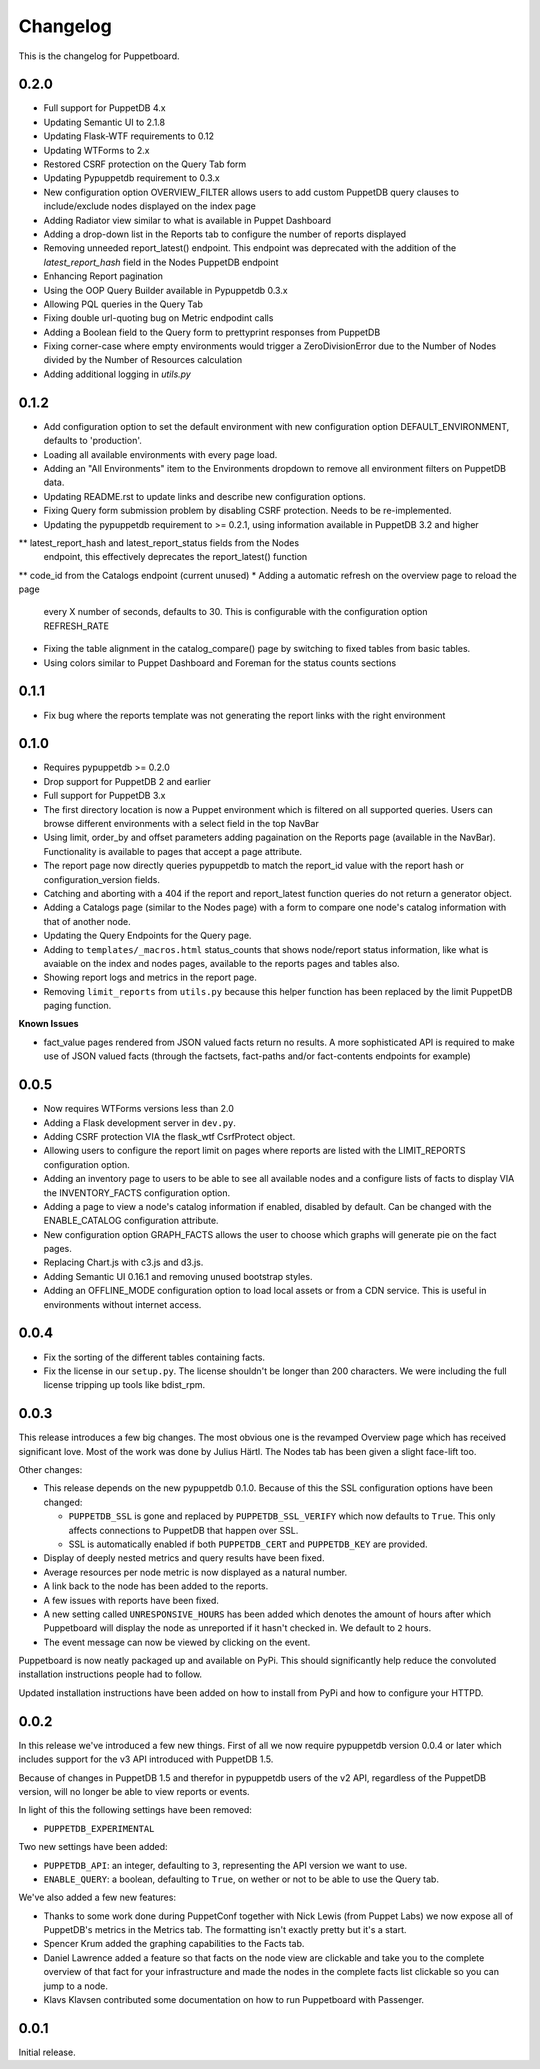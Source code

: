 #########
Changelog
#########

This is the changelog for Puppetboard.

0.2.0
=====

* Full support for PuppetDB 4.x
* Updating Semantic UI to 2.1.8
* Updating Flask-WTF requirements to 0.12
* Updating WTForms to 2.x
* Restored CSRF protection on the Query Tab form
* Updating Pypuppetdb requirement to 0.3.x
* New configuration option OVERVIEW_FILTER allows users to add custom
  PuppetDB query clauses to include/exclude nodes displayed on the
  index page
* Adding Radiator view similar to what is available in Puppet Dashboard
* Adding a drop-down list in the Reports tab to configure the number of
  reports displayed
* Removing unneeded report_latest() endpoint. This endpoint was deprecated
  with the addition of the `latest_report_hash` field in the Nodes
  PuppetDB endpoint
* Enhancing Report pagination
* Using the OOP Query Builder available in Pypuppetdb 0.3.x
* Allowing PQL queries in the Query Tab
* Fixing double url-quoting bug on Metric endpodint calls
* Adding a Boolean field to the Query form to prettyprint responses from
  PuppetDB
* Fixing corner-case where empty environments would trigger a ZeroDivisionError
  due to the Number of Nodes divided by the Number of Resources calculation
* Adding additional logging in `utils.py`

0.1.2
====

* Add configuration option to set the default environment with new 
  configuration option DEFAULT_ENVIRONMENT, defaults to 'production'.
* Loading all available environments with every page load. 
* Adding an "All Environments" item to the Environments dropdown to 
  remove all environment filters on PuppetDB data.
* Updating README.rst to update links and describe new configuration
  options.
* Fixing Query form submission problem by disabling CSRF protection.
  Needs to be re-implemented.
* Updating the pypuppetdb requirement to >= 0.2.1, using information
  available in PuppetDB 3.2 and higher
** latest_report_hash and latest_report_status fields from the Nodes
   endpoint, this effectively deprecates the report_latest() function
** code_id from the Catalogs endpoint (current unused)
* Adding a automatic refresh on the overview page to reload the page
  every X number of seconds, defaults to 30. This is configurable
  with the configuration option REFRESH_RATE
* Fixing the table alignment in the catalog_compare() page by switching
  to fixed tables from basic tables.
* Using colors similar to Puppet Dashboard and Foreman for the status
  counts sections

0.1.1
====

* Fix bug where the reports template was not generating the report links
  with the right environment

0.1.0
====

* Requires pypuppetdb >= 0.2.0
* Drop support for PuppetDB 2 and earlier
* Full support for PuppetDB 3.x
* The first directory location is now a Puppet environment which is filtered
  on all supported queries. Users can browse different environments with a
  select field in the top NavBar
* Using limit, order_by and offset parameters adding pagaination on the Reports
  page (available in the NavBar). Functionality is available to pages that
  accept a page attribute.
* The report page now directly queries pypuppetdb to match the report_id
  value with the report hash or configuration_version fields.
* Catching and aborting with a 404 if the report and report_latest function
  queries do not return a generator object.
* Adding a Catalogs page (similar to the Nodes page) with a form to compare
  one node's catalog information with that of another node.
* Updating the Query Endpoints for the Query page.
* Adding to ``templates/_macros.html`` status_counts that shows node/report
  status information, like what is avaiable on the index and nodes pages,
  available to the reports pages and tables also.
* Showing report logs and metrics in the report page.
* Removing ``limit_reports`` from ``utils.py`` because this helper function
  has been replaced by the limit PuppetDB paging function.

**Known Issues**

* fact_value pages rendered from JSON valued facts return no results. A more
  sophisticated API is required to make use of JSON valued facts (through the
  factsets, fact-paths and/or fact-contents endpoints for example)

0.0.5
=====

* Now requires WTForms versions less than 2.0
* Adding a Flask development server in ``dev.py``.
* Adding CSRF protection VIA the flask_wtf CsrfProtect object.
* Allowing users to configure the report limit on pages where reports are
  listed with the LIMIT_REPORTS configuration option.
* Adding an inventory page to users to be able to see all available nodes
  and a configure lists of facts to display VIA the INVENTORY_FACTS
  configuration option.
* Adding a page to view a node's catalog information if enabled, disabled
  by default. Can be changed with the ENABLE_CATALOG configuration attribute.
* New configuration option GRAPH_FACTS allows the user to choose which graphs
  will generate pie on the fact pages.
* Replacing Chart.js with c3.js and d3.js.
* Adding Semantic UI 0.16.1 and removing unused bootstrap styles.
* Adding an OFFLINE_MODE configuration option to load local assets or from a
  CDN service. This is useful in environments without internet access.

0.0.4
=====

* Fix the sorting of the different tables containing facts.
* Fix the license in our ``setup.py``. The license shouldn't be longer than
  200 characters. We were including the full license tripping up tools like
  bdist_rpm.

0.0.3
=====
This release introduces a few big changes. The most obvious one is the
revamped Overview page which has received significant love. Most of the work
was done by Julius Härtl. The Nodes tab has been given a slight face-lift
too.

Other changes:

* This release depends on the new pypuppetdb 0.1.0. Because of this the SSL
  configuration options have been changed:

  * ``PUPPETDB_SSL`` is gone and replaced by ``PUPPETDB_SSL_VERIFY`` which
    now defaults to ``True``. This only affects connections to PuppetDB that
    happen over SSL.
  * SSL is automatically enabled if both ``PUPPETDB_CERT`` and
    ``PUPPETDB_KEY`` are provided.

* Display of deeply nested metrics and query results have been fixed.
* Average resources per node metric is now displayed as a natural number.
* A link back to the node has been added to the reports.
* A few issues with reports have been fixed.
* A new setting called ``UNRESPONSIVE_HOURS`` has been added which denotes
  the amount of hours after which Puppetboard will display the node as
  unreported if it hasn't checked in. We default to ``2`` hours.
* The event message can now be viewed by clicking on the event.

Puppetboard is now neatly packaged up and available on PyPi. This should
significantly help reduce the convoluted installation instructions people had
to follow.

Updated installation instructions have been added on how to install from PyPi
and how to configure your HTTPD.

0.0.2
=====
In this release we've introduced a few new things. First of all we now require
pypuppetdb version 0.0.4 or later which includes support for the v3 API
introduced with PuppetDB 1.5.

Because of changes in PuppetDB 1.5 and therefor in pypuppetdb users of the v2
API, regardless of the PuppetDB version, will no longer be able to view reports
or events.

In light of this the following settings have been removed:

* ``PUPPETDB_EXPERIMENTAL``

Two new settings have been added:

* ``PUPPETDB_API``: an integer, defaulting to ``3``, representing the API
  version we want to use.
* ``ENABLE_QUERY``: a boolean, defaulting to ``True``, on wether or not to
  be able to use the Query tab.

We've also added a few new features:

* Thanks to some work done during PuppetConf together with Nick Lewis (from
  Puppet Labs) we now expose all of PuppetDB's metrics in the Metrics tab. The
  formatting isn't exactly pretty but it's a start.
* Spencer Krum added the graphing capabilities to the Facts tab.
* Daniel Lawrence added a feature so that facts on the node view are clickable
  and take you to the complete overview of that fact for your infrastructure
  and made the nodes in the complete facts list clickable so you can jump to a
  node.
* Klavs Klavsen contributed some documentation on how to run Puppetboard with
  Passenger.

0.0.1
=====
Initial release.
